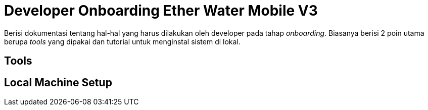 = Developer Onboarding Ether Water Mobile V3

Berisi dokumentasi tentang hal-hal yang harus dilakukan oleh developer pada tahap _onboarding_. Biasanya berisi 2 poin utama berupa _tools_ yang dipakai dan tutorial untuk menginstal sistem di lokal.

== Tools


== Local Machine Setup
